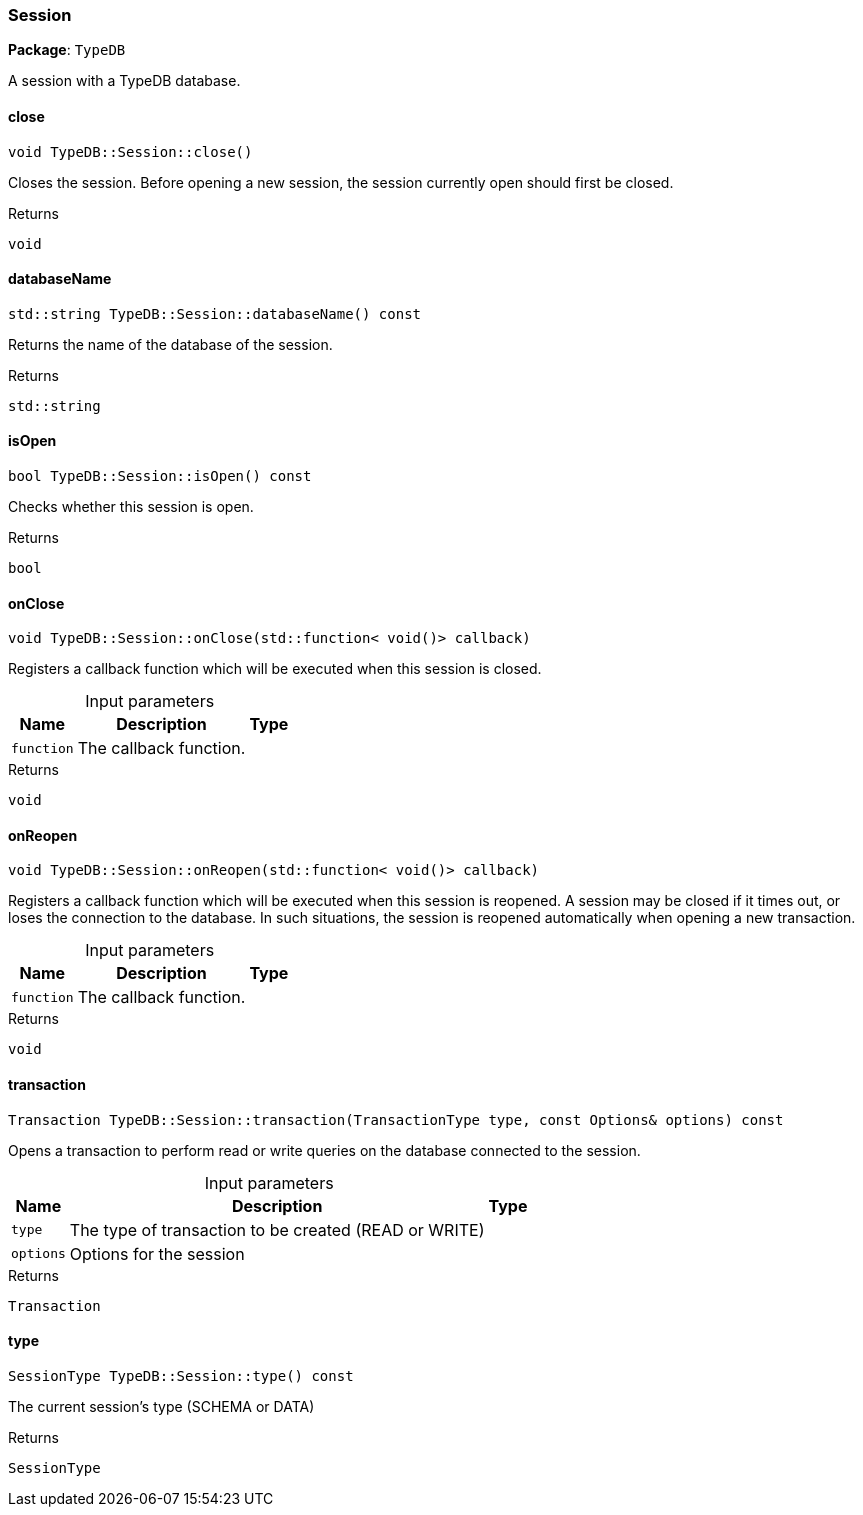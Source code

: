 [#_Session]
=== Session

*Package*: `TypeDB`



A session with a TypeDB database.

// tag::methods[]
[#_void_TypeDBSessionclose]
==== close

[source,cpp]
----
void TypeDB::Session::close()
----



Closes the session. Before opening a new session, the session currently open should first be closed.


[caption=""]
.Returns
`void`

[#_stdstring_TypeDBSessiondatabaseName_const]
==== databaseName

[source,cpp]
----
std::string TypeDB::Session::databaseName() const
----



Returns the name of the database of the session.


[caption=""]
.Returns
`std::string`

[#_bool_TypeDBSessionisOpen_const]
==== isOpen

[source,cpp]
----
bool TypeDB::Session::isOpen() const
----



Checks whether this session is open.


[caption=""]
.Returns
`bool`

[#_void_TypeDBSessiononClose_stdfunction_void_callback]
==== onClose

[source,cpp]
----
void TypeDB::Session::onClose(std::function< void()> callback)
----



Registers a callback function which will be executed when this session is closed.


[caption=""]
.Input parameters
[cols="~,~,~"]
[options="header"]
|===
|Name |Description |Type
a| `function` a| The callback function. a| 
|===

[caption=""]
.Returns
`void`

[#_void_TypeDBSessiononReopen_stdfunction_void_callback]
==== onReopen

[source,cpp]
----
void TypeDB::Session::onReopen(std::function< void()> callback)
----



Registers a callback function which will be executed when this session is reopened. A session may be closed if it times out, or loses the connection to the database. In such situations, the session is reopened automatically when opening a new transaction.


[caption=""]
.Input parameters
[cols="~,~,~"]
[options="header"]
|===
|Name |Description |Type
a| `function` a| The callback function. a| 
|===

[caption=""]
.Returns
`void`

[#_Transaction_TypeDBSessiontransaction_TransactionType_type_const_Options_options_const]
==== transaction

[source,cpp]
----
Transaction TypeDB::Session::transaction(TransactionType type, const Options& options) const
----



Opens a transaction to perform read or write queries on the database connected to the session.


[caption=""]
.Input parameters
[cols="~,~,~"]
[options="header"]
|===
|Name |Description |Type
a| `type` a| The type of transaction to be created (READ or WRITE) a| 
a| `options` a| Options for the session a| 
|===

[caption=""]
.Returns
`Transaction`

[#_SessionType_TypeDBSessiontype_const]
==== type

[source,cpp]
----
SessionType TypeDB::Session::type() const
----



The current session’s type (SCHEMA or DATA)

[caption=""]
.Returns
`SessionType`

// end::methods[]

